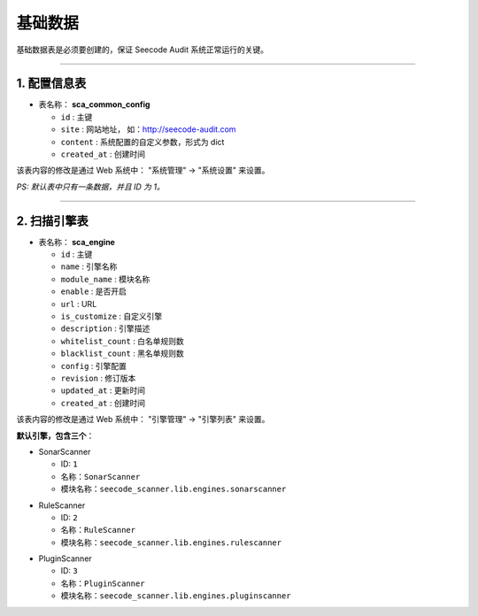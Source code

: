 
============
基础数据
============

基础数据表是必须要创建的，保证 Seecode Audit 系统正常运行的关键。

----

1. 配置信息表
==============

* 表名称： **sca_common_config**

  - ``id`` : 主键
  - ``site`` : 网站地址， 如：http://seecode-audit.com
  - ``content`` : 系统配置的自定义参数，形式为 dict
  - ``created_at`` : 创建时间

该表内容的修改是通过 Web 系统中： "系统管理" -> "系统设置" 来设置。

`PS: 默认表中只有一条数据，并且 ID 为 1。`

----


2. 扫描引擎表
==============

* 表名称： **sca_engine**

  - ``id`` : 主键
  - ``name`` : 引擎名称
  - ``module_name`` : 模块名称
  - ``enable`` : 是否开启
  - ``url`` : URL
  - ``is_customize`` : 自定义引擎
  - ``description`` : 引擎描述
  - ``whitelist_count`` : 白名单规则数
  - ``blacklist_count`` : 黑名单规则数
  - ``config`` : 引擎配置
  - ``revision`` : 修订版本
  - ``updated_at`` : 更新时间
  - ``created_at`` : 创建时间

该表内容的修改是通过 Web 系统中： "引擎管理" -> "引擎列表" 来设置。

**默认引擎，包含三个**：

.. SonarScanner :

* SonarScanner

  - ID: ``1``
  - 名称：``SonarScanner``
  - 模块名称：``seecode_scanner.lib.engines.sonarscanner``


.. RuleScanner :

* RuleScanner

  - ID: ``2``
  - 名称：``RuleScanner``
  - 模块名称：``seecode_scanner.lib.engines.rulescanner``

.. PluginScanner :

* PluginScanner

  - ID: ``3``
  - 名称：``PluginScanner``
  - 模块名称：``seecode_scanner.lib.engines.pluginscanner``




